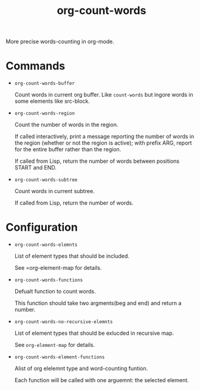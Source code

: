 #+TITLE: org-count-words
More precise words-counting in org-mode.

* Commands
- =org-count-words-buffer=
  
  Count words in current org buffer. Like =count-words= but ingore words in some
  elements like src-block.

- =org-count-words-region=

  Count the number of words in the region.

  If called interactively, print a message reporting the number of
  words in the region (whether or not the region is active); with
  prefix ARG, report for the entire buffer rather than the region.

  If called from Lisp, return the number of words between positions
  START and END.

- =org-count-words-subtree=

  Count words in current subtree.

  If called from Lisp, return the number of words.
* Configuration
- =org-count-words-elemnts=
  
  List of element types that should be included.

  See =org-element-map for details.
- =org-count-words-functions=
  
  Defualt function to count words.

  This function should take two argments(beg and end) and return a number.
- =org-count-words-no-recursive-elemnts=
  
  List of element types that should be exlucded in recursive map.

  See =org-element-map= for details.
  
- =org-count-words-element-functions=

  Alist of org elelemnt type and word-counting funtion.

  Each function will be called with one arguemnt: the selected element.


